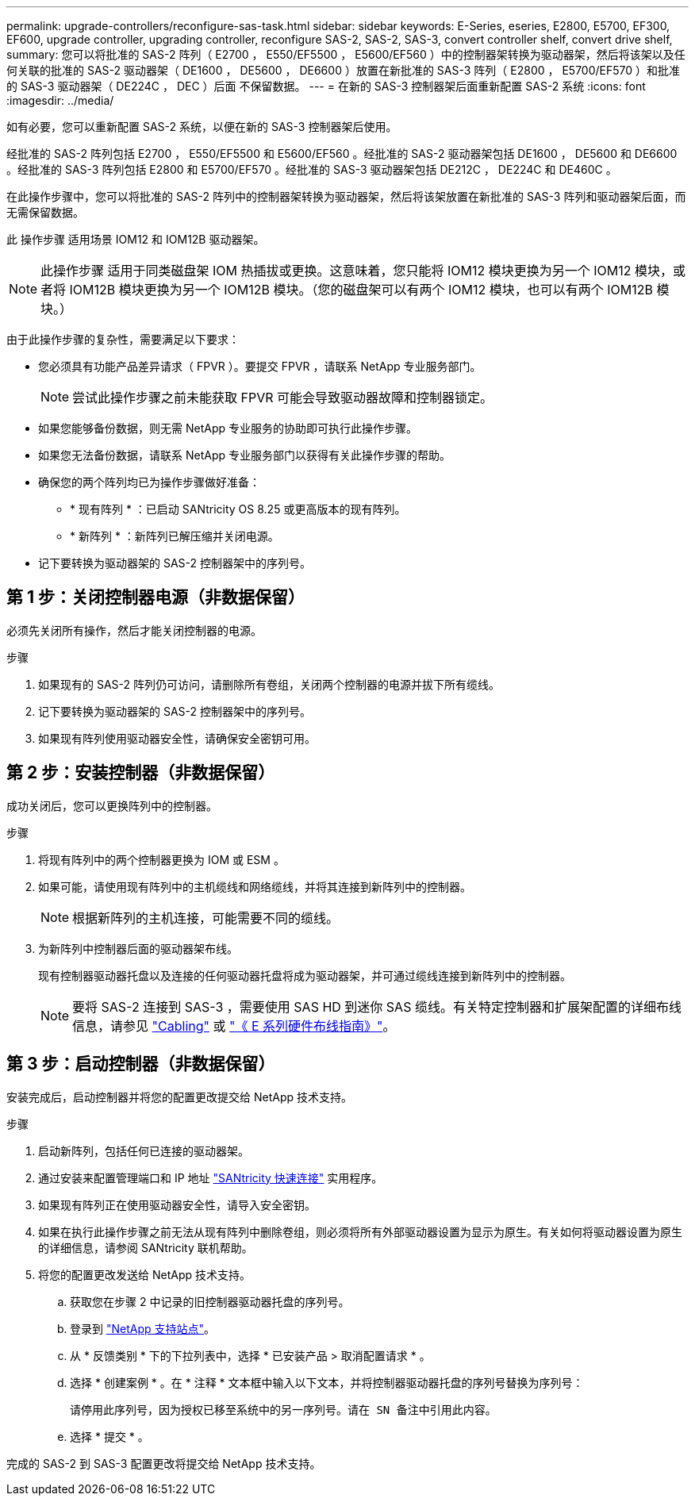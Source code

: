 ---
permalink: upgrade-controllers/reconfigure-sas-task.html 
sidebar: sidebar 
keywords: E-Series, eseries, E2800, E5700, EF300, EF600, upgrade controller, upgrading controller, reconfigure SAS-2, SAS-2, SAS-3, convert controller shelf, convert drive shelf, 
summary: 您可以将批准的 SAS-2 阵列（ E2700 ， E550/EF5500 ， E5600/EF560 ）中的控制器架转换为驱动器架，然后将该架以及任何关联的批准的 SAS-2 驱动器架（ DE1600 ， DE5600 ， DE6600 ）放置在新批准的 SAS-3 阵列（ E2800 ， E5700/EF570 ）和批准的 SAS-3 驱动器架（ DE224C ， DEC ）后面 不保留数据。 
---
= 在新的 SAS-3 控制器架后面重新配置 SAS-2 系统
:icons: font
:imagesdir: ../media/


[role="lead"]
如有必要，您可以重新配置 SAS-2 系统，以便在新的 SAS-3 控制器架后使用。

经批准的 SAS-2 阵列包括 E2700 ， E550/EF5500 和 E5600/EF560 。经批准的 SAS-2 驱动器架包括 DE1600 ， DE5600 和 DE6600 。经批准的 SAS-3 阵列包括 E2800 和 E5700/EF570 。经批准的 SAS-3 驱动器架包括 DE212C ， DE224C 和 DE460C 。

在此操作步骤中，您可以将批准的 SAS-2 阵列中的控制器架转换为驱动器架，然后将该架放置在新批准的 SAS-3 阵列和驱动器架后面，而无需保留数据。

此 操作步骤 适用场景 IOM12 和 IOM12B 驱动器架。


NOTE: 此操作步骤 适用于同类磁盘架 IOM 热插拔或更换。这意味着，您只能将 IOM12 模块更换为另一个 IOM12 模块，或者将 IOM12B 模块更换为另一个 IOM12B 模块。（您的磁盘架可以有两个 IOM12 模块，也可以有两个 IOM12B 模块。）

由于此操作步骤的复杂性，需要满足以下要求：

* 您必须具有功能产品差异请求（ FPVR ）。要提交 FPVR ，请联系 NetApp 专业服务部门。
+

NOTE: 尝试此操作步骤之前未能获取 FPVR 可能会导致驱动器故障和控制器锁定。

* 如果您能够备份数据，则无需 NetApp 专业服务的协助即可执行此操作步骤。
* 如果您无法备份数据，请联系 NetApp 专业服务部门以获得有关此操作步骤的帮助。
* 确保您的两个阵列均已为操作步骤做好准备：
+
** * 现有阵列 * ：已启动 SANtricity OS 8.25 或更高版本的现有阵列。
** * 新阵列 * ：新阵列已解压缩并关闭电源。


* 记下要转换为驱动器架的 SAS-2 控制器架中的序列号。




== 第 1 步：关闭控制器电源（非数据保留）

必须先关闭所有操作，然后才能关闭控制器的电源。

.步骤
. 如果现有的 SAS-2 阵列仍可访问，请删除所有卷组，关闭两个控制器的电源并拔下所有缆线。
. 记下要转换为驱动器架的 SAS-2 控制器架中的序列号。
. 如果现有阵列使用驱动器安全性，请确保安全密钥可用。




== 第 2 步：安装控制器（非数据保留）

成功关闭后，您可以更换阵列中的控制器。

.步骤
. 将现有阵列中的两个控制器更换为 IOM 或 ESM 。
. 如果可能，请使用现有阵列中的主机缆线和网络缆线，并将其连接到新阵列中的控制器。
+

NOTE: 根据新阵列的主机连接，可能需要不同的缆线。

. 为新阵列中控制器后面的驱动器架布线。
+
现有控制器驱动器托盘以及连接的任何驱动器托盘将成为驱动器架，并可通过缆线连接到新阵列中的控制器。

+

NOTE: 要将 SAS-2 连接到 SAS-3 ，需要使用 SAS HD 到迷你 SAS 缆线。有关特定控制器和扩展架配置的详细布线信息，请参见 link:../install-hw-cabling/index.html["Cabling"] 或 https://library.netapp.com/ecm/ecm_download_file/ECMLP2588749["《 E 系列硬件布线指南》"^]。





== 第 3 步：启动控制器（非数据保留）

安装完成后，启动控制器并将您的配置更改提交给 NetApp 技术支持。

.步骤
. 启动新阵列，包括任何已连接的驱动器架。
. 通过安装来配置管理端口和 IP 地址 https://mysupport.netapp.com/tools/info/ECMLP2563821I.html["SANtricity 快速连接"^] 实用程序。
. 如果现有阵列正在使用驱动器安全性，请导入安全密钥。
. 如果在执行此操作步骤之前无法从现有阵列中删除卷组，则必须将所有外部驱动器设置为显示为原生。有关如何将驱动器设置为原生的详细信息，请参阅 SANtricity 联机帮助。
. 将您的配置更改发送给 NetApp 技术支持。
+
.. 获取您在步骤 2 中记录的旧控制器驱动器托盘的序列号。
.. 登录到 http://mysupport.netapp.com/eservice/assistant["NetApp 支持站点"^]。
.. 从 * 反馈类别 * 下的下拉列表中，选择 * 已安装产品 > 取消配置请求 * 。
.. 选择 * 创建案例 * 。在 * 注释 * 文本框中输入以下文本，并将控制器驱动器托盘的序列号替换为序列号：
+
`请停用此序列号，因为授权已移至系统中的另一序列号。请在 SN 备注中引用此内容。`

.. 选择 * 提交 * 。




完成的 SAS-2 到 SAS-3 配置更改将提交给 NetApp 技术支持。
